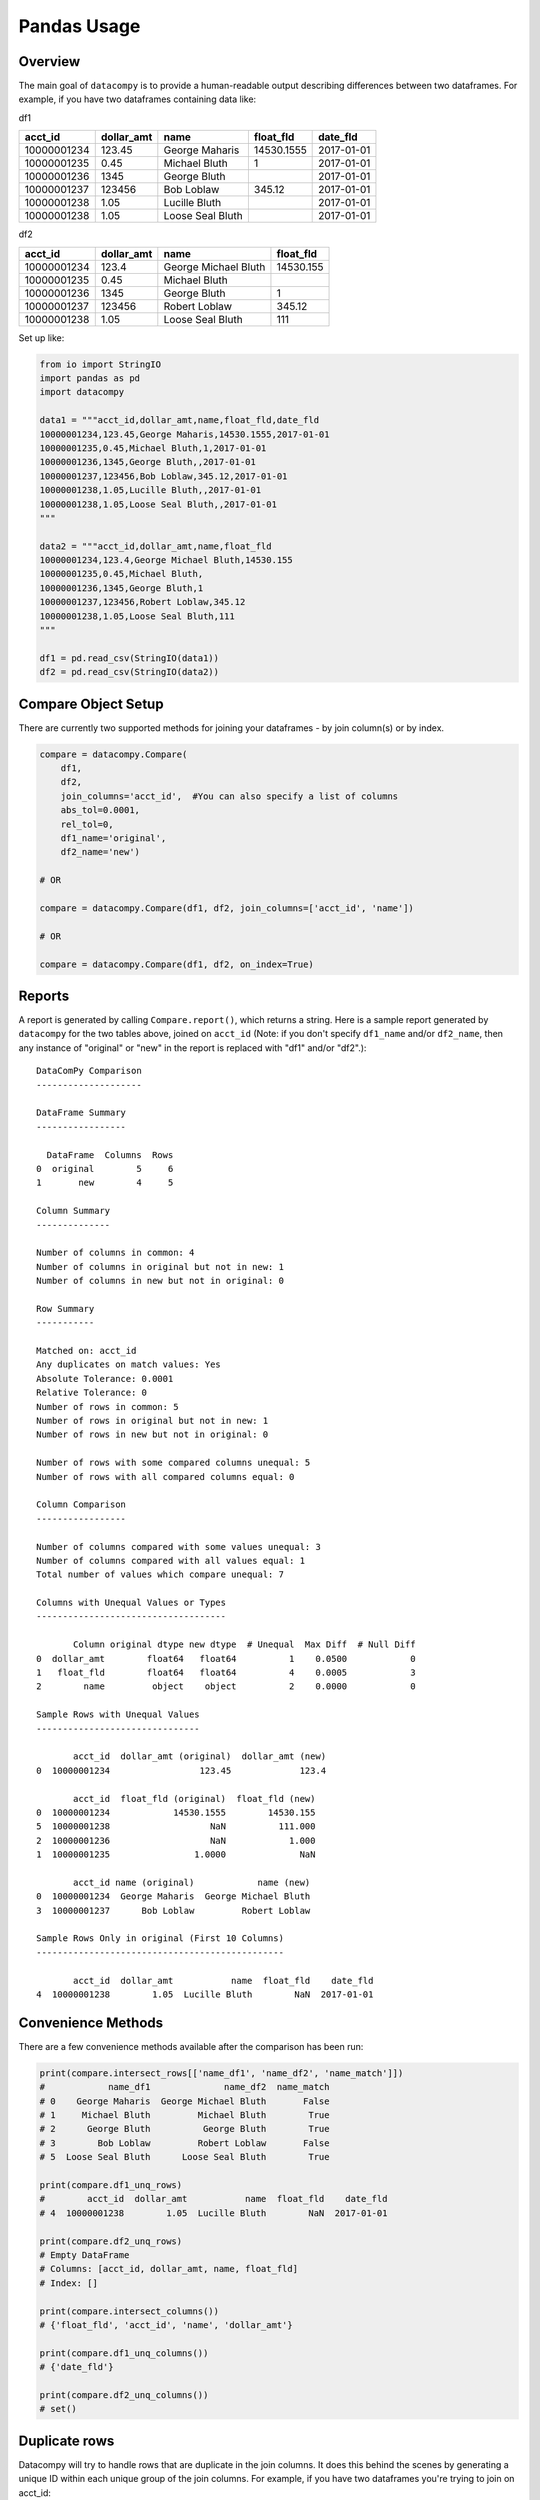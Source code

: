 Pandas Usage
============

Overview
--------

The main goal of ``datacompy`` is to provide a human-readable output describing
differences between two dataframes.  For example, if you have two dataframes
containing data like:

df1

=========== ========== ================ ========== ==========
acct_id     dollar_amt name             float_fld  date_fld
=========== ========== ================ ========== ==========
10000001234 123.45     George Maharis   14530.1555 2017-01-01
10000001235 0.45       Michael Bluth    1          2017-01-01
10000001236 1345       George Bluth                2017-01-01
10000001237 123456     Bob Loblaw       345.12     2017-01-01
10000001238 1.05       Lucille Bluth               2017-01-01
10000001238 1.05       Loose Seal Bluth            2017-01-01
=========== ========== ================ ========== ==========

df2

=========== ========== ==================== =========
acct_id     dollar_amt name                 float_fld
=========== ========== ==================== =========
10000001234 123.4      George Michael Bluth 14530.155
10000001235 0.45       Michael Bluth
10000001236 1345       George Bluth         1
10000001237 123456     Robert Loblaw        345.12
10000001238 1.05       Loose Seal Bluth     111
=========== ========== ==================== =========

Set up like:

.. code-block:: python

    from io import StringIO
    import pandas as pd
    import datacompy

    data1 = """acct_id,dollar_amt,name,float_fld,date_fld
    10000001234,123.45,George Maharis,14530.1555,2017-01-01
    10000001235,0.45,Michael Bluth,1,2017-01-01
    10000001236,1345,George Bluth,,2017-01-01
    10000001237,123456,Bob Loblaw,345.12,2017-01-01
    10000001238,1.05,Lucille Bluth,,2017-01-01
    10000001238,1.05,Loose Seal Bluth,,2017-01-01
    """

    data2 = """acct_id,dollar_amt,name,float_fld
    10000001234,123.4,George Michael Bluth,14530.155
    10000001235,0.45,Michael Bluth,
    10000001236,1345,George Bluth,1
    10000001237,123456,Robert Loblaw,345.12
    10000001238,1.05,Loose Seal Bluth,111
    """

    df1 = pd.read_csv(StringIO(data1))
    df2 = pd.read_csv(StringIO(data2))

Compare Object Setup
--------------------

There are currently two supported methods for joining your dataframes - by
join column(s) or by index.

.. code-block:: python

    compare = datacompy.Compare(
        df1,
        df2,
        join_columns='acct_id',  #You can also specify a list of columns
        abs_tol=0.0001,
        rel_tol=0,
        df1_name='original',
        df2_name='new')

    # OR

    compare = datacompy.Compare(df1, df2, join_columns=['acct_id', 'name'])

    # OR

    compare = datacompy.Compare(df1, df2, on_index=True)

Reports
-------

A report is generated by calling ``Compare.report()``, which returns a string.
Here is a sample report generated by ``datacompy`` for the two tables above,
joined on ``acct_id`` (Note: if you don't specify ``df1_name`` and/or ``df2_name``,
then any instance of "original" or "new" in the report is replaced with "df1"
and/or "df2".)::

    DataComPy Comparison
    --------------------

    DataFrame Summary
    -----------------

      DataFrame  Columns  Rows
    0  original        5     6
    1       new        4     5

    Column Summary
    --------------

    Number of columns in common: 4
    Number of columns in original but not in new: 1
    Number of columns in new but not in original: 0

    Row Summary
    -----------

    Matched on: acct_id
    Any duplicates on match values: Yes
    Absolute Tolerance: 0.0001
    Relative Tolerance: 0
    Number of rows in common: 5
    Number of rows in original but not in new: 1
    Number of rows in new but not in original: 0

    Number of rows with some compared columns unequal: 5
    Number of rows with all compared columns equal: 0

    Column Comparison
    -----------------

    Number of columns compared with some values unequal: 3
    Number of columns compared with all values equal: 1
    Total number of values which compare unequal: 7

    Columns with Unequal Values or Types
    ------------------------------------

           Column original dtype new dtype  # Unequal  Max Diff  # Null Diff
    0  dollar_amt        float64   float64          1    0.0500            0
    1   float_fld        float64   float64          4    0.0005            3
    2        name         object    object          2    0.0000            0

    Sample Rows with Unequal Values
    -------------------------------

           acct_id  dollar_amt (original)  dollar_amt (new)
    0  10000001234                 123.45             123.4

           acct_id  float_fld (original)  float_fld (new)
    0  10000001234            14530.1555        14530.155
    5  10000001238                   NaN          111.000
    2  10000001236                   NaN            1.000
    1  10000001235                1.0000              NaN

           acct_id name (original)            name (new)
    0  10000001234  George Maharis  George Michael Bluth
    3  10000001237      Bob Loblaw         Robert Loblaw

    Sample Rows Only in original (First 10 Columns)
    -----------------------------------------------

           acct_id  dollar_amt           name  float_fld    date_fld
    4  10000001238        1.05  Lucille Bluth        NaN  2017-01-01

Convenience Methods
-------------------

There are a few convenience methods available after the comparison has been run:

.. code-block:: python

    print(compare.intersect_rows[['name_df1', 'name_df2', 'name_match']])
    #            name_df1              name_df2  name_match
    # 0    George Maharis  George Michael Bluth       False
    # 1     Michael Bluth         Michael Bluth        True
    # 2      George Bluth          George Bluth        True
    # 3        Bob Loblaw         Robert Loblaw       False
    # 5  Loose Seal Bluth      Loose Seal Bluth        True

    print(compare.df1_unq_rows)
    #        acct_id  dollar_amt           name  float_fld    date_fld
    # 4  10000001238        1.05  Lucille Bluth        NaN  2017-01-01

    print(compare.df2_unq_rows)
    # Empty DataFrame
    # Columns: [acct_id, dollar_amt, name, float_fld]
    # Index: []

    print(compare.intersect_columns())
    # {'float_fld', 'acct_id', 'name', 'dollar_amt'}

    print(compare.df1_unq_columns())
    # {'date_fld'}

    print(compare.df2_unq_columns())
    # set()

Duplicate rows
--------------

Datacompy will try to handle rows that are duplicate in the join columns.  It does this behind the
scenes by generating a unique ID within each unique group of the join columns.  For example, if you
have two dataframes you're trying to join on acct_id:

=========== ================
acct_id     name
=========== ================
1           George Maharis
1           Michael Bluth
2           George Bluth
=========== ================

=========== ================
acct_id     name
=========== ================
1           George Maharis
1           Michael Bluth
1           Tony Wonder
2           George Bluth
=========== ================

Datacompy will generate a unique temporary ID for joining:

=========== ================ ========
acct_id     name             temp_id
=========== ================ ========
1           George Maharis   0
1           Michael Bluth    1
2           George Bluth     0
=========== ================ ========

=========== ================ ========
acct_id     name             temp_id
=========== ================ ========
1           George Maharis   0
1           Michael Bluth    1
1           Tony Wonder      2
2           George Bluth     0
=========== ================ ========

And then merge the two dataframes on a combination of the join_columns you specified and the temporary
ID, before dropping the temp_id again.  So the first two rows in the first dataframe will match the
first two rows in the second dataframe, and the third row in the second dataframe will be recognized
as uniquely in the second.

Caveats
+++++++

- Duplicate matching is resilient to nulls in your join columns - it will convert the join
  columns to strings and fill null values with ``'DATACOMPY_NULL'`` before generating the temporary
  ID.  If you already have ``'DATACOMPY_NULL'`` as a value in your join columns, the merge step will
  fail with a ``ValueError``.  You can also fill null values with a value of your choice before
  initializing the ``Compare`` class, based on what you know about the data.
- The duplicate matching is somewhat naïve when it comes to picking which rows to match when there
  are duplicates.  Datacompy sorts by the other fields before generating the temporary ID, then matches
  directly on that field.  If there are a lot of duplicates you may need to join on more columns, or
  handle them separately.

Limitations
-----------

There's a number of limitations with ``datacompy``:

1. The dataframes that you're comparing have to fit in memory.  In comparison
   with SAS ``PROC COMPARE`` which can operate on datasets that are on disk,
   this could be a constraint if you're using very large dataframes.
2. If you only need to check whether or not two dataframes are exactly the
   same, you should look at the testing capabilities within Pandas and Numpy:

   .. code-block:: python

       from pandas.util.testing import assert_series_equal
       from pandas.util.testing import assert_frame_equal
       import numpy.testing as npt

       #Compare two series
       assert_series_equal(df1['some_field'], df2['some_field'])

       #Compare two dataframes
       assert_frame_equal(df1, df2)

       #Numpy testing
       npt.assert_array_equal(arr1, arr2)
       npt.assert_almost_equal(obj1, obj2)
